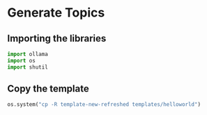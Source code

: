 * Generate Topics

** Importing the libraries

#+BEGIN_SRC python
  import ollama
  import os
  import shutil
#+END_SRC


** Copy the template

#+BEGIN_SRC python
  os.system("cp -R template-new-refreshed templates/helloworld")
#+END_SRC
